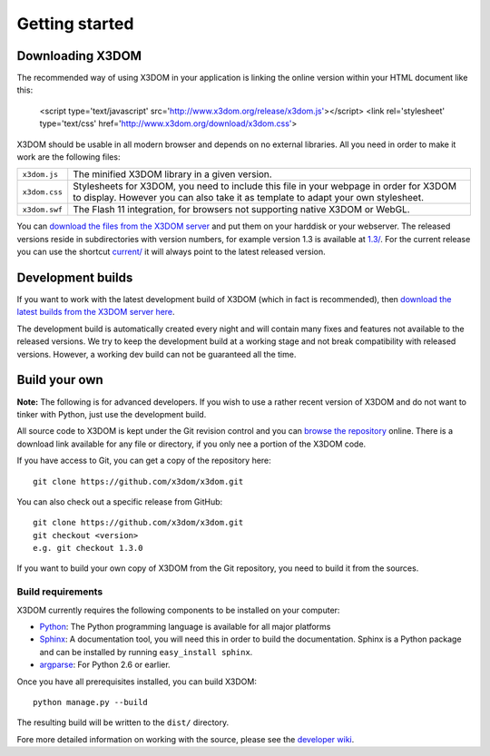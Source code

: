 .. _gettingstarted:

Getting started
===============


Downloading X3DOM
-----------------
The recommended way of using X3DOM in your application is linking the online
version within your HTML document like this:

    <script type='text/javascript' src='http://www.x3dom.org/release/x3dom.js'></script>
    <link rel='stylesheet' type='text/css' href='http://www.x3dom.org/download/x3dom.css'>

X3DOM should be usable in all modern browser and depends on no external libraries. 
All you need in order to make it work are the following files:

===================  =====================================================
``x3dom.js``         The minified X3DOM library in a given version.
``x3dom.css``        Stylesheets for X3DOM, you need to include this file
                     in your webpage in order for X3DOM to display.
                     However you can also take it as template to
                     adapt your own stylesheet.
``x3dom.swf``        The Flash 11 integration, for browsers not supporting
                     native X3DOM or WebGL.
===================  =====================================================

You can `download the files from the X3DOM server <http://x3dom.org/download/>`_
and put them on your harddisk or your webserver. The released versions reside
in subdirectories with version numbers, for example version 1.3 is available
at `1.3/ <http://x3dom.org/download/1.3/>`_. For the current release you can use
the shortcut `current/ <http://x3dom.org/download/current/>`_ it will always point
to the latest released version.


Development builds
------------------
If you want to work with the latest development build of X3DOM (which in fact 
is recommended), then `download the latest builds from the X3DOM server here
<http://x3dom.org/download/dev/>`_.

The development build is automatically created every night and will contain
many fixes and features not available to the released versions. We try to
keep the development build at a working stage and not break compatibility
with released versions. However, a working dev build can not be guaranteed
all the time.


Build your own
--------------
**Note:** The following is for advanced developers. If you wish to use a rather
recent version of X3DOM and do not want to tinker with Python, just
use the development build.

All source code to X3DOM is kept under the Git revision control and you can
`browse the repository <http://github.com/x3dom/x3dom/>`_ online. There is a
download link available for any file or directory, if you only nee a portion
of the X3DOM code.

If you have access to Git, you can get a copy of the repository here::

    git clone https://github.com/x3dom/x3dom.git

You can also check out a specific release from GitHub::

    git clone https://github.com/x3dom/x3dom.git
    git checkout <version>
    e.g. git checkout 1.3.0

If you want to build your own copy of X3DOM from the Git repository, you
need to build it from the sources.


Build requirements
~~~~~~~~~~~~~~~~~~
X3DOM currently requires the following components to be installed on your
computer:

* `Python <http://python.org>`_: The Python programming language is
  available for all major platforms
* `Sphinx <http://sphinx.pocoo.org/>`_: A documentation tool, you will
  need this in order to build the documentation. Sphinx is a Python
  package and can be installed by running ``easy_install sphinx``.
* `argparse <http://pypi.python.org/pypi/argparse>`_: For Python 2.6 or earlier.

Once you have all prerequisites installed, you can build X3DOM::

    python manage.py --build

The resulting build will be written to the ``dist/`` directory. 

Fore more detailed information on working with the source, please see
the `developer wiki <http://github.com/x3dom/x3dom/wiki>`_.


